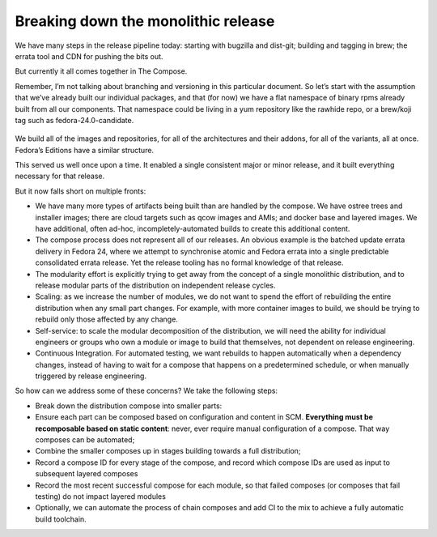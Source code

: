 Breaking down the monolithic release
====================================

We have many steps in the release pipeline today: starting with bugzilla
and dist-git; building and tagging in brew; the errata tool and CDN for
pushing the bits out.

But currently it all comes together in The Compose.

Remember, I’m not talking about branching and versioning in this
particular document. So let’s start with the assumption that we’ve
already built our individual packages, and that (for now) we have a flat
namespace of binary rpms already built from all our components. That
namespace could be living in a yum repository like the rawhide repo, or
a brew/koji tag such as fedora-24.0-candidate.

.. figure:: constructing-image1.png
   :alt: constructing-image1.png


We build all of the images and repositories, for all of the
architectures and their addons, for all of the variants, all at once.
Fedora’s Editions have a similar structure.

This served us well once upon a time. It enabled a single consistent
major or minor release, and it built everything necessary for that
release.

But it now falls short on multiple fronts:

-  We have many more types of artifacts being built than are handled by
   the compose. We have ostree trees and installer images; there are
   cloud targets such as qcow images and AMIs; and docker base and
   layered images. We have additional, often ad-hoc,
   incompletely-automated builds to create this additional content.
-  The compose process does not represent all of our releases. An
   obvious example is the batched update errata delivery in Fedora 24,
   where we attempt to synchronise atomic and Fedora errata into a
   single predictable consolidated errata release. Yet the release
   tooling has no formal knowledge of that release.
-  The modularity effort is explicitly trying to get away from the
   concept of a single monolithic distribution, and to release modular
   parts of the distribution on independent release cycles.
-  Scaling: as we increase the number of modules, we do not want to
   spend the effort of rebuilding the entire distribution when any small
   part changes. For example, with more container images to build, we
   should be trying to rebuild only those affected by any change.
-  Self-service: to scale the modular decomposition of the distribution,
   we will need the ability for individual engineers or groups who own a
   module or image to build that themselves, not dependent on release
   engineering.
-  Continuous Integration. For automated testing, we want rebuilds to
   happen automatically when a dependency changes, instead of having to
   wait for a compose that happens on a predetermined schedule, or when
   manually triggered by release engineering.

So how can we address some of these concerns? We take the following
steps:

-  Break down the distribution compose into smaller parts:
-  Ensure each part can be composed based on configuration and content
   in SCM. **Everything must be recomposable based on static content**:
   never, ever require manual configuration of a compose. That way
   composes can be automated;
-  Combine the smaller composes up in stages building towards a full
   distribution;
-  Record a compose ID for every stage of the compose, and record which
   compose IDs are used as input to subsequent layered composes
-  Record the most recent successful compose for each module, so that
   failed composes (or composes that fail testing) do not impact layered
   modules
-  Optionally, we can automate the process of chain composes and add CI
   to the mix to achieve a fully automatic build toolchain.
